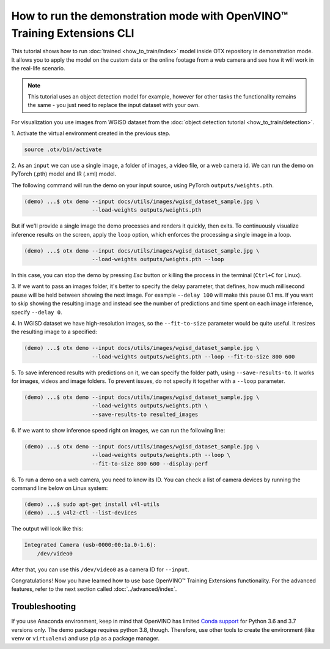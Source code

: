 How to run the demonstration mode with OpenVINO™ Training Extensions CLI
========================================================================

This tutorial shows how to run :doc:`trained <how_to_train/index>` model inside OTX repository in demonstration mode.
It allows you to apply the model on the custom data or the online footage from a web camera and see how it will work in the real-life scenario.

.. note::

    This tutorial uses an object detection model for example, however for other tasks the functionality remains the same - you just need to replace the input dataset with your own.

For visualization you use images from WGISD dataset from the :doc:`object detection tutorial <how_to_train/detection>`.

1. Activate the virtual environment 
created in the previous step.

.. code-block::

    source .otx/bin/activate

2. As an ``input`` we can use a single image, 
a folder of images, a video file, or a web camera id. We can run the demo on PyTorch (.pth) model and IR (.xml) model.

The following command will run the demo on your input source, using PyTorch ``outputs/weights.pth``. 

.. code-block::

    (demo) ...$ otx demo --input docs/utils/images/wgisd_dataset_sample.jpg \
                         --load-weights outputs/weights.pth

But if we'll provide a single image the demo processes and renders it quickly, then exits. To continuously visualize inference results on the screen, apply the ``loop`` option, which enforces the processing a single image in a loop.

.. code-block::

    (demo) ...$ otx demo --input docs/utils/images/wgisd_dataset_sample.jpg \
                         --load-weights outputs/weights.pth --loop

In this case, you can stop the demo by pressing `Esc` button or killing the process in the terminal (``Ctrl+C`` for Linux).

3. If we want to pass an images folder, it's better to specify the delay parameter, that defines, how much millisecond pause will be held between showing the next image.
For example ``--delay 100`` will make this pause 0.1 ms.
If you want to skip showing the resulting image and instead see the number of predictions and time spent on each image inference, specify ``--delay 0``.


4. In WGISD dataset we have high-resolution images, 
so the ``--fit-to-size`` parameter would be quite useful. It resizes the resulting image to a specified:

.. code-block::

    (demo) ...$ otx demo --input docs/utils/images/wgisd_dataset_sample.jpg \
                         --load-weights outputs/weights.pth --loop --fit-to-size 800 600


5. To save inferenced results with predictions on it, we can specify the folder path, using ``--save-results-to``. 
It works for images, videos and image folders. To prevent issues, do not specify it together with a ``--loop`` parameter.

.. code-block::

    (demo) ...$ otx demo --input docs/utils/images/wgisd_dataset_sample.jpg \
                         --load-weights outputs/weights.pth \
                         --save-results-to resulted_images

6. If we want to show inference speed right on images, 
we can run the following line:

.. code-block::

    (demo) ...$ otx demo --input docs/utils/images/wgisd_dataset_sample.jpg \
                         --load-weights outputs/weights.pth --loop \
                         --fit-to-size 800 600 --display-perf


6. To run a demo on a web camera, you need to know its ID. 
You can check a list of camera devices by running the command line below on Linux system:

.. code-block::

    (demo) ...$ sudo apt-get install v4l-utils
    (demo) ...$ v4l2-ctl --list-devices

The output will look like this:

.. code-block::

    Integrated Camera (usb-0000:00:1a.0-1.6):
        /dev/video0

After that, you can use this ``/dev/video0`` as a camera ID for ``--input``.

Congratulations! Now you have learned how to use base OpenVINO™ Training Extensions functionality. For the advanced features, refer to the next section called :doc:`../advanced/index`.

***************
Troubleshooting
***************

If you use Anaconda environment, keep in mind that OpenVINO has limited `Conda support <https://docs.openvino.ai/2021.4/openvino_docs_install_guides_installing_openvino_conda.html>`_ for Python 3.6 and 3.7 versions only. The demo package requires python 3.8, though.
Therefore, use other tools to create the environment (like ``venv`` or ``virtualenv``) and use ``pip`` as a package manager.